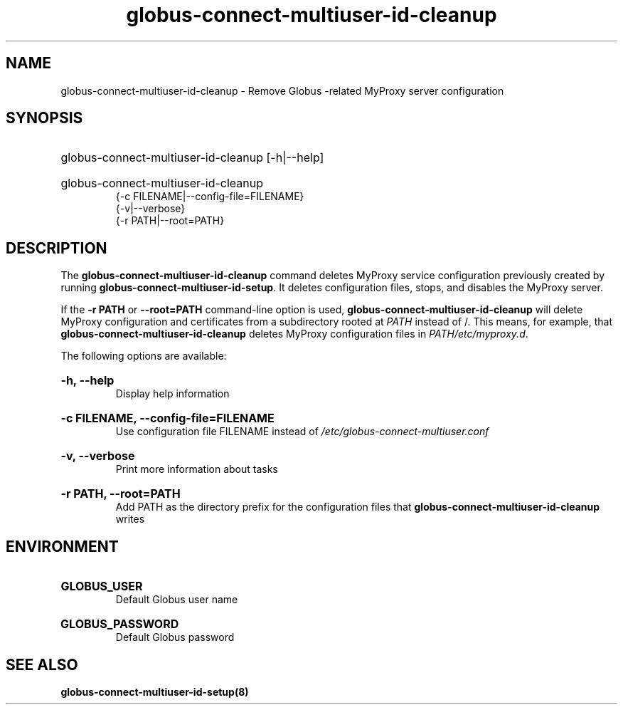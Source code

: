 .TH globus-connect-multiuser-id-cleanup 8

.SH NAME
globus-connect-multiuser-id-cleanup - Remove Globus -related MyProxy server configuration

.SH SYNOPSIS
.HP
globus-connect-multiuser-id-cleanup [-h|--help]
.HP
globus-connect-multiuser-id-cleanup
.br
{-c FILENAME|--config-file=FILENAME}
.br
{-v|--verbose}
.br
{-r PATH|--root=PATH}

.SH DESCRIPTION
.P
The
.B globus-connect-multiuser-id-cleanup
command deletes MyProxy service configuration previously created by running
.BR "globus-connect-multiuser-id-setup".
It deletes configuration files, stops, and
disables the MyProxy server.
.P
If the
.B "-r PATH
or
.B "--root=PATH"
command-line option is used,
.B globus-connect-multiuser-id-cleanup
will delete MyProxy configuration and certificates from a subdirectory rooted
at
.I PATH
instead of /. This means, for example, that
.B globus-connect-multiuser-id-cleanup
deletes MyProxy configuration files in
.IR "PATH/etc/myproxy.d".
.P
The following options are available:
.HP
.B "-h, --help"
.br
Display help information
.HP
.B "-c FILENAME, --config-file=FILENAME"
.br
Use configuration file FILENAME instead of
.I "/etc/globus-connect-multiuser.conf"
.HP
.B "-v, --verbose"
.br
Print more information about tasks
.HP
.B "-r PATH, --root=PATH"
.br
Add PATH as the directory prefix for the configuration files that
.B globus-connect-multiuser-id-cleanup
writes

.SH ENVIRONMENT
.HP
.B GLOBUS_USER
.br
Default Globus user name
.HP
.B GLOBUS_PASSWORD
.br
Default Globus password

.SH "SEE ALSO"
.B "globus-connect-multiuser-id-setup(8)"
